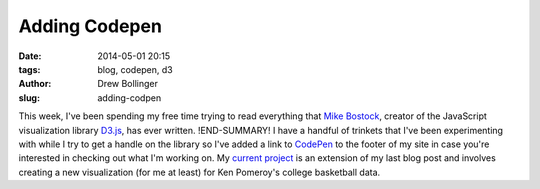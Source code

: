 ==============
Adding Codepen
==============

:date: 2014-05-01 20:15
:tags: blog, codepen, d3
:author: Drew Bollinger
:slug: adding-codpen

.. _`Mike Bostock`: http://bost.ocks.org/mike/
.. _D3.js: http://d3js.org/
.. _CodePen: http://codepen.io/
.. _`current project`: http://codepen.io/drewbo/full/BCmof/

This week, I've been spending my free time trying to read everything that `Mike Bostock`_, creator of the JavaScript visualization library D3.js_, has ever written. 
!END-SUMMARY!
I have a handful of trinkets that I've been experimenting with while I try to get a handle on the library so I've added a link to CodePen_ to the footer of my site in case you're interested in checking out what I'm working on. My `current project`_ is an extension of my last blog post and involves creating a new visualization (for me at least) for Ken Pomeroy's college basketball data. 

